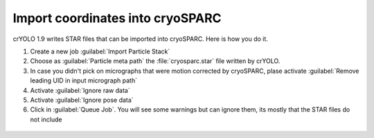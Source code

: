 Import coordinates into cryoSPARC
^^^^^^^^^^^^^^^^^^^^^^^^^^^^^^^^^^

crYOLO 1.9 writes STAR files that can be imported into cryoSPARC. Here is how you do it.

1. Create a new job :guilabel:`Import Particle Stack`

2. Choose as :guilabel:`Particle meta path` the :file:`cryosparc.star` file written by crYOLO.

3. In case you didn't pick on micrographs  that were motion corrected by cryoSPARC, plase activate :guilabel:`Remove leading UID in input micrograph path`

4. Activate :guilabel:`Ignore raw data`

5. Activate :guilabel:`Ignore pose data`

6. Click in :guilabel:`Queue Job`. You will see some warnings but can ignore them, its mostly that the STAR files do not include

 .. image:: ../img/cryosparc_output.png
    :width: 600




